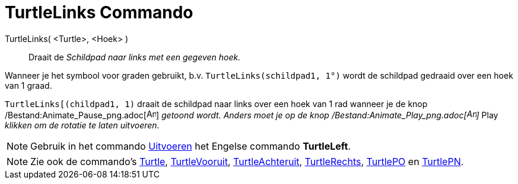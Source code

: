 = TurtleLinks Commando
:page-en: commands/TurtleLeft_Command
ifdef::env-github[:imagesdir: /nl/modules/ROOT/assets/images]

TurtleLinks( <Turtle>, <Hoek> )::
  Draait de _Schildpad naar links met een gegeven hoek._

[EXAMPLE]
====

Wanneer je het symbool voor graden gebruikt, b.v. `++TurtleLinks(schildpad1, 1°)++` wordt de schildpad gedraaid over een
hoek van 1 graad.

====

[EXAMPLE]
====

`++TurtleLinks[(childpad1, 1)++` draait de schildpad naar links over een hoek van 1 rad wanneer je de knop
/Bestand:Animate_Pause_png.adoc[image:Animate_Pause.png[Animate Pause.png,width=16,height=16]] _getoond wordt. Anders
moet je op de knop /Bestand:Animate_Play_png.adoc[image:Animate_Play.png[Animate Play.png,width=16,height=16]]_ Play
_klikken om de rotatie te laten uitvoeren._

====

[NOTE]
====

Gebruik in het commando xref:/commands/Uitvoeren.adoc[Uitvoeren] het Engelse commando *TurtleLeft*.

====

[NOTE]
====

Zie ook de commando's xref:/commands/Turtle.adoc[Turtle], xref:/commands/TurtleVooruit.adoc[TurtleVooruit],
xref:/commands/TurtleAchteruit.adoc[TurtleAchteruit], xref:/commands/TurtleRechts.adoc[TurtleRechts],
xref:/commands/TurtlePO.adoc[TurtlePO] en xref:/commands/TurtlePN.adoc[TurtlePN].

====
